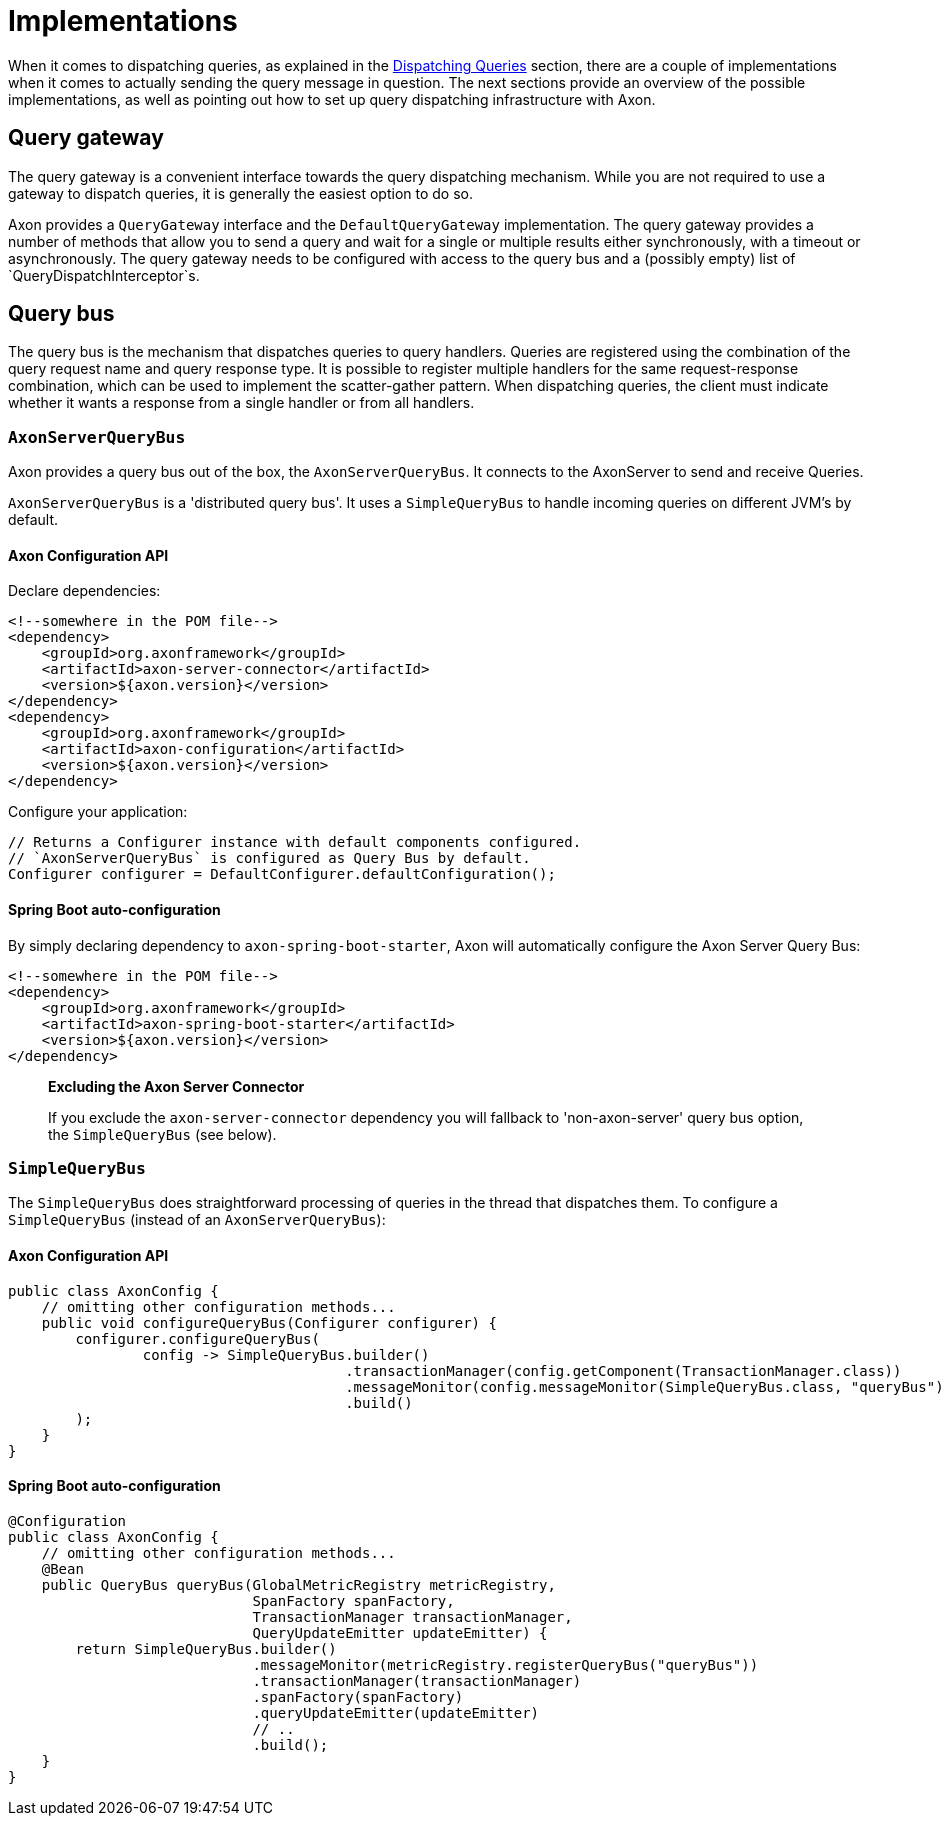 = Implementations

When it comes to dispatching queries, as explained in the xref:query-dispatchers.adoc[Dispatching Queries] section, there are a couple of implementations when it comes to actually sending the query message in question. The next sections provide an overview of the possible implementations, as well as pointing out how to set up query dispatching infrastructure with Axon.

== Query gateway

The query gateway is a convenient interface towards the query dispatching mechanism. While you are not required to use a gateway to dispatch queries, it is generally the easiest option to do so.

Axon provides a `QueryGateway` interface and the `DefaultQueryGateway` implementation. The query gateway provides a number of methods that allow you to send a query and wait for a single or multiple results either synchronously, with a timeout or asynchronously. The query gateway needs to be configured with access to the query bus and a (possibly empty) list of `QueryDispatchInterceptor`s.

== Query bus

The query bus is the mechanism that dispatches queries to query handlers. Queries are registered using the combination of the query request name and query response type. It is possible to register multiple handlers for the same request-response combination, which can be used to implement the scatter-gather pattern. When dispatching queries, the client must indicate whether it wants a response from a single handler or from all handlers.

[[AxonServerQueryBus]]
=== `AxonServerQueryBus`

Axon provides a query bus out of the box, the `AxonServerQueryBus`. It connects to the AxonServer to send and receive Queries.

`AxonServerQueryBus` is a 'distributed query bus'. It uses a `SimpleQueryBus` to handle incoming queries on different JVM's by default.

==== Axon Configuration API

Declare dependencies:

[source,text]
----
<!--somewhere in the POM file-->
<dependency>
    <groupId>org.axonframework</groupId>
    <artifactId>axon-server-connector</artifactId>
    <version>${axon.version}</version>
</dependency>
<dependency>
    <groupId>org.axonframework</groupId>
    <artifactId>axon-configuration</artifactId>
    <version>${axon.version}</version>
</dependency>

----

Configure your application:

[source,java]
----
// Returns a Configurer instance with default components configured. 
// `AxonServerQueryBus` is configured as Query Bus by default.
Configurer configurer = DefaultConfigurer.defaultConfiguration();

----


==== Spring Boot auto-configuration
By simply declaring dependency to `axon-spring-boot-starter`, Axon will automatically configure the Axon Server Query Bus:

[source,text]
----
<!--somewhere in the POM file-->
<dependency>
    <groupId>org.axonframework</groupId>
    <artifactId>axon-spring-boot-starter</artifactId>
    <version>${axon.version}</version>
</dependency>
----

____

*Excluding the Axon Server Connector*

If you exclude the `axon-server-connector` dependency you will fallback to 'non-axon-server' query bus option, the `SimpleQueryBus` (see below).

____

[[SimpleQueryBus]]
=== `SimpleQueryBus`

The `SimpleQueryBus` does straightforward processing of queries in the thread that dispatches them. To configure a `SimpleQueryBus` (instead of an `AxonServerQueryBus`):

==== Axon Configuration API

[source,java]
----
public class AxonConfig {
    // omitting other configuration methods...
    public void configureQueryBus(Configurer configurer) {
        configurer.configureQueryBus(
                config -> SimpleQueryBus.builder()
                                        .transactionManager(config.getComponent(TransactionManager.class))
                                        .messageMonitor(config.messageMonitor(SimpleQueryBus.class, "queryBus"))
                                        .build()
        );
    }
}
----


==== Spring Boot auto-configuration

[source,java]
----
@Configuration
public class AxonConfig {
    // omitting other configuration methods...
    @Bean
    public QueryBus queryBus(GlobalMetricRegistry metricRegistry,
                             SpanFactory spanFactory,
                             TransactionManager transactionManager,
                             QueryUpdateEmitter updateEmitter) {
        return SimpleQueryBus.builder()
                             .messageMonitor(metricRegistry.registerQueryBus("queryBus"))
                             .transactionManager(transactionManager)
                             .spanFactory(spanFactory)
                             .queryUpdateEmitter(updateEmitter)
                             // ..
                             .build();
    }
}
----